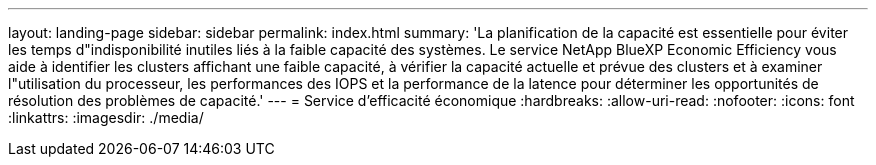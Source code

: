 ---
layout: landing-page 
sidebar: sidebar 
permalink: index.html 
summary: 'La planification de la capacité est essentielle pour éviter les temps d"indisponibilité inutiles liés à la faible capacité des systèmes. Le service NetApp BlueXP Economic Efficiency vous aide à identifier les clusters affichant une faible capacité, à vérifier la capacité actuelle et prévue des clusters et à examiner l"utilisation du processeur, les performances des IOPS et la performance de la latence pour déterminer les opportunités de résolution des problèmes de capacité.' 
---
= Service d'efficacité économique
:hardbreaks:
:allow-uri-read: 
:nofooter: 
:icons: font
:linkattrs: 
:imagesdir: ./media/


